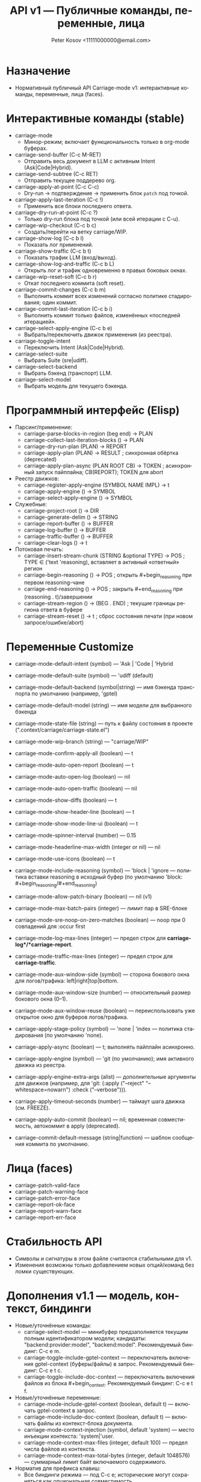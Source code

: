 #+title: API v1 — Публичные команды, переменные, лица
#+author: Peter Kosov <11111000000@email.com>
#+language: ru
#+options: toc:2 num:t
#+property: header-args :results silent

* Назначение
- Нормативный публичный API Carriage-mode v1: интерактивные команды, переменные, лица (faces).

* Интерактивные команды (stable)
- carriage-mode
  - Минор-режим; включает функциональность только в org-mode буферах.
- carriage-send-buffer (C-c M-RET)
  - Отправить весь документ в LLM с активным Intent (Ask|Code|Hybrid).
- carriage-send-subtree (C-c RET)
  - Отправить текущее поддерево org.
- carriage-apply-at-point (C-c C-c)
  - Dry-run → подтверждение → применить блок =patch= под точкой.
- carriage-apply-last-iteration (C-c !)
  - Применить все блоки последнего ответа.
- carriage-dry-run-at-point (C-c ?)
  - Только dry-run блока под точкой (или всей итерации с C-u).
- carriage-wip-checkout (C-c b c)
  - Создать/перейти на ветку carriage/WIP.
- carriage-show-log (C-c b l)
  - Показать лог применений.
- carriage-show-traffic (C-c b t)
  - Показать трафик LLM (вход/выход).
- carriage-show-log-and-traffic (C-c b L)
  - Открыть лог и трафик одновременно в правых боковых окнах.
- carriage-wip-reset-soft (C-c b r)
  - Откат последнего коммита (soft reset).
- carriage-commit-changes (C-c b m)
  - Выполнить коммит всех изменений согласно политике стадирования; один коммит.
- carriage-commit-last-iteration (C-c b i)
  - Выполнить коммит только файлов, изменённых «последней итерацией».
- carriage-select-apply-engine (C-c b e)
  - Выбрать/переключить движок применения (из реестра).
- carriage-toggle-intent
  - Переключить Intent (Ask|Code|Hybrid).
- carriage-select-suite
  - Выбрать Suite (sre|udiff).
- carriage-select-backend
  - Выбрать бэкенд (транспорт) LLM.
- carriage-select-model
  - Выбрать модель для текущего бэкенда.

* Программный интерфейс (Elisp)
- Парсинг/применение:
  - carriage-parse-blocks-in-region (beg end) → PLAN
  - carriage-collect-last-iteration-blocks () → PLAN
  - carriage-dry-run-plan (PLAN) → REPORT
  - carriage-apply-plan (PLAN) → RESULT             ; синхронная обёртка (deprecated)
  - carriage-apply-plan-async (PLAN ROOT CB) → TOKEN ; асинхронный запуск пайплайна; CB(REPORT); TOKEN для abort
- Реестр движков:
  - carriage-register-apply-engine (SYMBOL NAME IMPL) → t
  - carriage-apply-engine () → SYMBOL
  - carriage-select-apply-engine () → SYMBOL
- Служебные:
  - carriage-project-root () → DIR
  - carriage-generate-delim () → STRING
  - carriage-report-buffer () → BUFFER
  - carriage-log-buffer () → BUFFER
  - carriage-traffic-buffer () → BUFFER
  - carriage-clear-logs () → t
- Потоковая печать:
  - carriage-insert-stream-chunk (STRING &optional TYPE) → POS   ; TYPE ∈ ('text 'reasoning), вставляет в активный «ответный» регион
  - carriage-begin-reasoning () → POS                              ; открыть #+begin_reasoning при первом reasoning-чане
  - carriage-end-reasoning () → POS                                ; закрыть #+end_reasoning при (reasoning . t)/завершении
  - carriage-stream-region () → (BEG . END)                        ; текущие границы региона ответа в буфере
  - carriage-stream-reset () → t                                   ; сброс состояния печати (при новом запросе/ошибке/abort)

* Переменные Customize
- carriage-mode-default-intent (symbol) — 'Ask | 'Code | 'Hybrid
- carriage-mode-default-suite (symbol) — 'udiff (default)
- carriage-mode-default-backend (symbol|string) — имя бэкенда транспорта по умолчанию (например, 'gptel)
- carriage-mode-default-model (string) — имя модели для выбранного бэкенда
- carriage-mode-state-file (string) — путь к файлу состояния в проекте (".context/carriage/carriage-state.el")
- carriage-mode-wip-branch (string) — "carriage/WIP"
- carriage-mode-confirm-apply-all (boolean) — t
- carriage-mode-auto-open-report (boolean) — t
- carriage-mode-auto-open-log (boolean) — nil
- carriage-mode-auto-open-traffic (boolean) — nil
- carriage-mode-show-diffs (boolean) — t
- carriage-mode-show-header-line (boolean) — t
- carriage-mode-show-mode-line-ui (boolean) — t
- carriage-mode-spinner-interval (number) — 0.15
- carriage-mode-headerline-max-width (integer or nil) — nil
- carriage-mode-use-icons (boolean) — t
- carriage-mode-include-reasoning (symbol) — 'block | 'ignore — политика вставки reasoning в исходный буфер (по умолчанию 'block: #+begin_reasoning/#+end_reasoning)
- carriage-mode-allow-patch-binary (boolean) — nil (v1)
- carriage-mode-max-batch-pairs (integer) — лимит пар в SRE-блоке
- carriage-mode-sre-noop-on-zero-matches (boolean) — noop при 0 совпадений для :occur first

- carriage-mode-log-max-lines (integer) — предел строк для *carriage-log*/*carriage-report*.
- carriage-mode-traffic-max-lines (integer) — предел строк для *carriage-traffic*.
- carriage-mode-aux-window-side (symbol) — сторона бокового окна для логов/трафика: left|right|top|bottom.
- carriage-mode-aux-window-size (number) — относительный размер бокового окна (0–1).
- carriage-mode-aux-window-reuse (boolean) — переиспользовать уже открытое окно для буферов логов/трафика.
- carriage-apply-stage-policy (symbol) — 'none | 'index — политика стадирования (по умолчанию 'none).
- carriage-apply-async (boolean) — t; выполнять пайплайн асинхронно.
- carriage-apply-engine (symbol) — 'git (по умолчанию); имя активного движка из реестра.
- carriage-apply-engine-extra-args (alist) — дополнительные аргументы для движков (например, для 'git: (:apply ("--reject" "--whitespace=nowarn") :check ("--verbose"))).
- carriage-apply-timeout-seconds (number) — таймаут шага движка (см. FREEZE).
- carriage-apply-auto-commit (boolean) — nil; временная совместимость, автокоммит в apply (deprecated).
- carriage-commit-default-message (string|function) — шаблон сообщения коммита по умолчанию.

* Лица (faces)
- carriage-patch-valid-face
- carriage-patch-warning-face
- carriage-patch-error-face
- carriage-report-ok-face
- carriage-report-warn-face
- carriage-report-err-face

* Стабильность API
- Символы и сигнатуры в этом файле считаются стабильными для v1.
- Изменения возможны только добавлением новых опций/команд без ломки существующих.

* Дополнения v1.1 — модель, контекст, биндинги
- Новые/уточнённые команды:
  - carriage-select-model — минибуфер предзаполняется текущим полным идентификатором модели; кандидаты: "backend:provider:model", "backend:model". Рекомендуемый биндинг: C-c e m.
  - carriage-toggle-include-gptel-context — переключатель включения gptel-context (буферы/файлы) в запрос. Рекомендуемый биндинг: C-c e t c.
  - carriage-toggle-include-doc-context — переключатель включения файлов из блока #+begin_context. Рекомендуемый биндинг: C-c e t f.
- Новые/уточнённые переменные:
  - carriage-mode-include-gptel-context (boolean, default t) — включать gptel-context в запрос.
  - carriage-mode-include-doc-context (boolean, default t) — включать файлы из контекст-блока документа.
  - carriage-mode-context-injection (symbol, default 'system) — место инъекции контекста: 'system|'user.
  - carriage-mode-context-max-files (integer, default 100) — предел числа файлов из контекста.
  - carriage-mode-context-max-total-bytes (integer, default 1048576) — суммарный лимит байт включаемого содержимого.
- Норматив для префикса клавиш:
  - Все биндинги режима — под C-c e; исторические могут сохраняться как опциональная совместимость.

